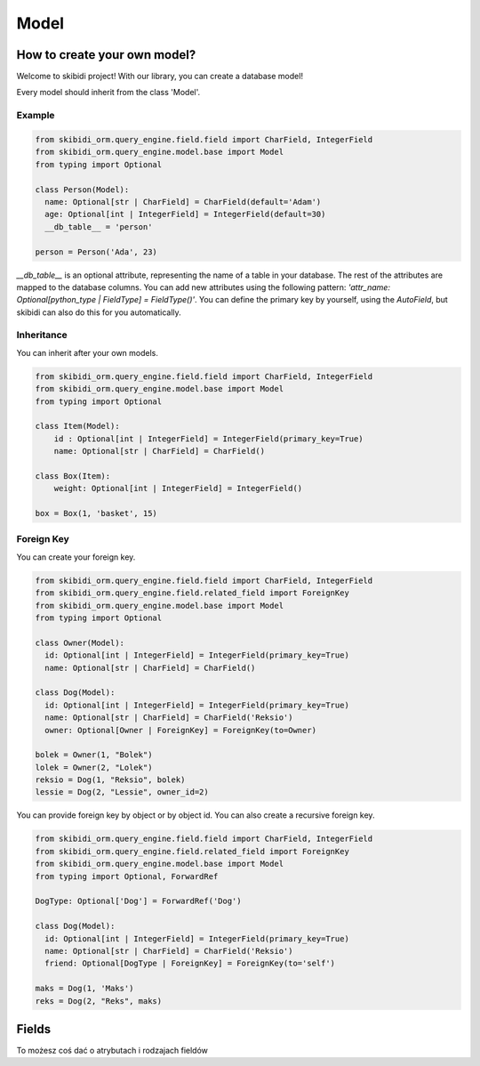 ======================
Model
======================

How to create your own model?
===============================

Welcome to skibidi project! With our library, you can create a database model!

Every model should inherit from the class 'Model'.

Example
-------


.. code-block:: python

  from skibidi_orm.query_engine.field.field import CharField, IntegerField
  from skibidi_orm.query_engine.model.base import Model
  from typing import Optional

  class Person(Model):
    name: Optional[str | CharField] = CharField(default='Adam')
    age: Optional[int | IntegerField] = IntegerField(default=30)
    __db_table__ = 'person'

  person = Person('Ada', 23)


*__db_table__* is an optional attribute, representing the name of a table in your database. The rest of the attributes are mapped to the database columns. You can add new attributes using the following pattern: *'attr_name: Optional[python_type | FieldType] = FieldType()'*. You can define the primary key by yourself, using the *AutoField*, but skibidi can also do this for you automatically.

Inheritance
-----------
You can inherit after your own models.

.. code-block:: python

  from skibidi_orm.query_engine.field.field import CharField, IntegerField
  from skibidi_orm.query_engine.model.base import Model
  from typing import Optional

  class Item(Model):
      id : Optional[int | IntegerField] = IntegerField(primary_key=True)
      name: Optional[str | CharField] = CharField()

  class Box(Item):
      weight: Optional[int | IntegerField] = IntegerField()

  box = Box(1, 'basket', 15)

Foreign Key
------------

You can create your foreign key.

.. code-block:: python

  from skibidi_orm.query_engine.field.field import CharField, IntegerField
  from skibidi_orm.query_engine.field.related_field import ForeignKey
  from skibidi_orm.query_engine.model.base import Model
  from typing import Optional

  class Owner(Model):
    id: Optional[int | IntegerField] = IntegerField(primary_key=True)
    name: Optional[str | CharField] = CharField()

  class Dog(Model):
    id: Optional[int | IntegerField] = IntegerField(primary_key=True)
    name: Optional[str | CharField] = CharField('Reksio')
    owner: Optional[Owner | ForeignKey] = ForeignKey(to=Owner)

  bolek = Owner(1, "Bolek")
  lolek = Owner(2, "Lolek")
  reksio = Dog(1, "Reksio", bolek)
  lessie = Dog(2, "Lessie", owner_id=2)

You can provide foreign key by object or by object id.
You can also create a recursive foreign key.

.. code-block:: python

  from skibidi_orm.query_engine.field.field import CharField, IntegerField
  from skibidi_orm.query_engine.field.related_field import ForeignKey
  from skibidi_orm.query_engine.model.base import Model
  from typing import Optional, ForwardRef

  DogType: Optional['Dog'] = ForwardRef('Dog')

  class Dog(Model):
    id: Optional[int | IntegerField] = IntegerField(primary_key=True)
    name: Optional[str | CharField] = CharField('Reksio')
    friend: Optional[DogType | ForeignKey] = ForeignKey(to='self')

  maks = Dog(1, 'Maks')
  reks = Dog(2, "Reks", maks)


Fields
==========

To możesz coś dać o atrybutach i rodzajach fieldów

